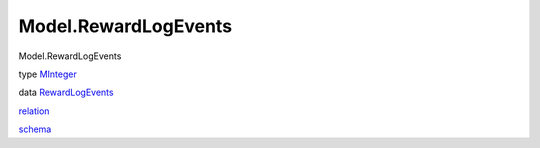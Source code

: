 =====================
Model.RewardLogEvents
=====================

Model.RewardLogEvents

type `MInteger <Model-RewardLogEvents.html#t:MInteger>`__

data `RewardLogEvents <Model-RewardLogEvents.html#t:RewardLogEvents>`__

`relation <Model-RewardLogEvents.html#v:relation>`__

`schema <Model-RewardLogEvents.html#v:schema>`__
